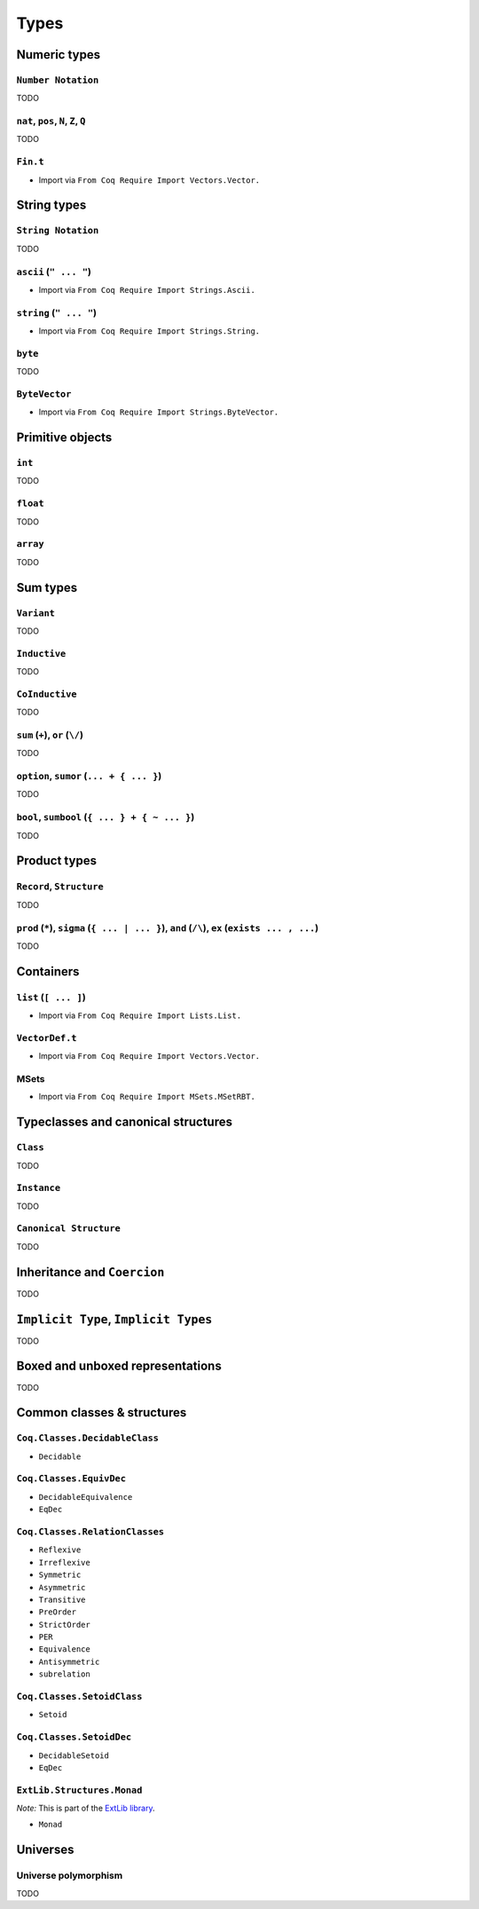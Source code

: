 Types
=====


Numeric types
-------------

``Number Notation``
~~~~~~~~~~~~~~~~~~~

TODO


``nat``, ``pos``, ``N``, ``Z``, ``Q``
~~~~~~~~~~~~~~~~~~~~~~~~~~~~~~~~~~~~~

TODO


``Fin.t``
~~~~~~~~~

* Import via ``From Coq Require Import Vectors.Vector.``


String types
------------

``String Notation``
~~~~~~~~~~~~~~~~~~~

TODO


``ascii`` (``" ... "``)
~~~~~~~~~~~~~~~~~~~~~~~

* Import via ``From Coq Require Import Strings.Ascii.``


``string`` (``" ... "``)
~~~~~~~~~~~~~~~~~~~~~~~~

* Import via ``From Coq Require Import Strings.String.``


``byte``
~~~~~~~~

TODO


``ByteVector``
~~~~~~~~~~~~~~

* Import via ``From Coq Require Import Strings.ByteVector.``


Primitive objects
-----------------

``int``
~~~~~~~

TODO


``float``
~~~~~~~~~

TODO


``array``
~~~~~~~~~

TODO


Sum types
---------

``Variant``
~~~~~~~~~~~

TODO


``Inductive``
~~~~~~~~~~~~~

TODO


``CoInductive``
~~~~~~~~~~~~~~~

TODO


``sum`` (``+``), ``or`` (``\/``)
~~~~~~~~~~~~~~~~~~~~~~~~~~~~~~~~

TODO


``option``, ``sumor`` (``... + { ... }``)
~~~~~~~~~~~~~~~~~~~~~~~~~~~~~~~~~~~~~~~~~

TODO


``bool``, ``sumbool`` (``{ ... } + { ~ ... }``)
~~~~~~~~~~~~~~~~~~~~~~~~~~~~~~~~~~~~~~~~~~~~~~~

TODO


Product types
-------------

``Record``, ``Structure``
~~~~~~~~~~~~~~~~~~~~~~~~~

TODO


``prod`` (``*``), ``sigma`` (``{ ... | ... }``), ``and`` (``/\``), ``ex`` (``exists ... , ...``)
~~~~~~~~~~~~~~~~~~~~~~~~~~~~~~~~~~~~~~~~~~~~~~~~~~~~~~~~~~~~~~~~~~~~~~~~~~~~~~~~~~~~~~~~~~~~~~~~

TODO


Containers
----------

``list`` (``[ ... ]``)
~~~~~~~~~~~~~~~~~~~~~~

* Import via ``From Coq Require Import Lists.List.``


``VectorDef.t``
~~~~~~~~~~~~~~~

* Import via ``From Coq Require Import Vectors.Vector.``


MSets
~~~~~

* Import via ``From Coq Require Import MSets.MSetRBT.``


Typeclasses and canonical structures
------------------------------------

``Class``
~~~~~~~~~

TODO


``Instance``
~~~~~~~~~~~~

TODO


``Canonical Structure``
~~~~~~~~~~~~~~~~~~~~~~~

TODO


Inheritance and ``Coercion``
----------------------------

TODO


``Implicit Type``, ``Implicit Types``
-------------------------------------

TODO


Boxed and unboxed representations
---------------------------------

TODO


Common classes & structures
------------------------------

``Coq.Classes.DecidableClass``
~~~~~~~~~~~~~~~~~~~~~~~~~~~~~~

* ``Decidable``


``Coq.Classes.EquivDec``
~~~~~~~~~~~~~~~~~~~~~~~~

* ``DecidableEquivalence``
* ``EqDec``


``Coq.Classes.RelationClasses``
~~~~~~~~~~~~~~~~~~~~~~~~~~~~~~~

* ``Reflexive``
* ``Irreflexive``
* ``Symmetric``
* ``Asymmetric``
* ``Transitive``
* ``PreOrder``
* ``StrictOrder``
* ``PER``
* ``Equivalence``
* ``Antisymmetric``
* ``subrelation``


``Coq.Classes.SetoidClass``
~~~~~~~~~~~~~~~~~~~~~~~~~~~

* ``Setoid``


``Coq.Classes.SetoidDec``
~~~~~~~~~~~~~~~~~~~~~~~~~

* ``DecidableSetoid``
* ``EqDec``


``ExtLib.Structures.Monad``
~~~~~~~~~~~~~~~~~~~~~~~~~~~~~~~~~

*Note:* This is part of the `ExtLib library <https://github.com/coq-community/coq-ext-lib/>`_.

* ``Monad``


Universes
---------

Universe polymorphism
~~~~~~~~~~~~~~~~~~~~~

TODO
